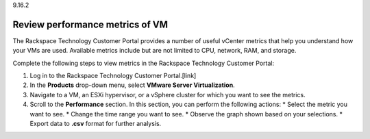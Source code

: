 .. _review-performance-metrics-of-vm:

9.16.2

================================
Review performance metrics of VM
================================

The Rackspace Technology Customer Portal provides a number of useful 
vCenter metrics that help you understand how your VMs are used. 
Available metrics include but are not limited to CPU, network, RAM, and storage.

Complete the following steps to view metrics in the 
Rackspace Technology Customer Portal: 

1. Log in to the Rackspace Technology Customer Portal.[link]
2. In the **Products** drop-down menu, select **VMware Server Virtualization**.
3. Navigate to a VM, an ESXi hypervisor, or a vSphere cluster for which you want to see the metrics.
4. Scroll to the **Performance** section. In this section, you can perform the following actions:
   * Select the metric you want to see.
   * Change the time range you want to see.
   * Observe the graph shown based on your selections.
   * Export data to **.csv** format for further analysis.




